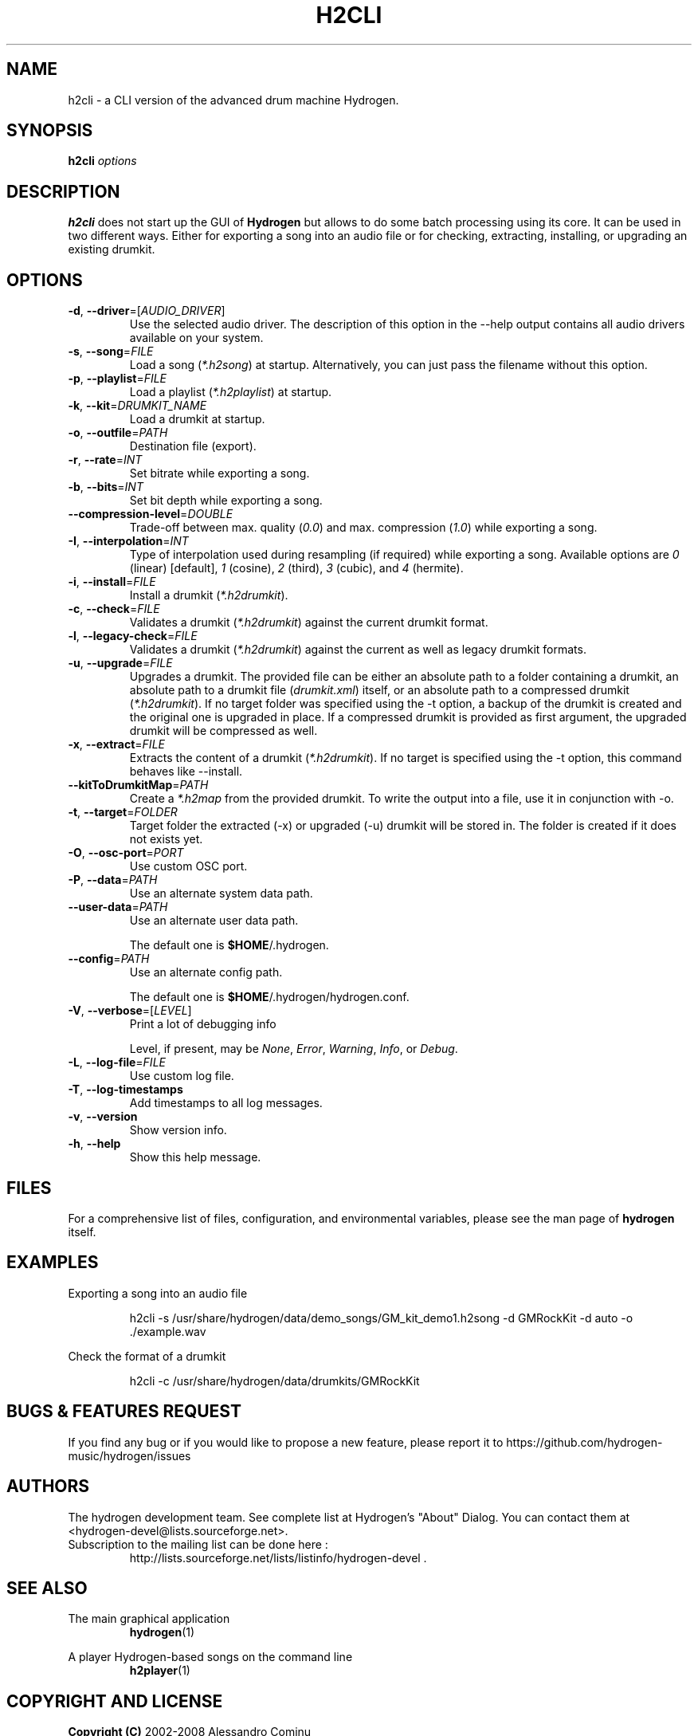.TH H2CLI "1" "October 17, 2025" "Hydrogen 2.0.0-pre-alpha" "User Commands"
.SH NAME
h2cli \- a CLI version of the advanced drum machine Hydrogen.
.SH SYNOPSIS
.PP
\fBh2cli\fR \fIoptions\fR
.SH DESCRIPTION
.PP
\fBh2cli\fR does not start up the GUI of \fBHydrogen\fR but allows to do some batch processing using its core. It can be used in two different ways. Either for exporting a song into an audio file or for checking, extracting, installing, or upgrading an existing drumkit.
.SH OPTIONS
.TP
\fB\-d\fR, \fB\-\-driver\fR=[\fIAUDIO_DRIVER\fR]
Use the selected audio driver. The description of this option in the -\-help output contains all audio
drivers available on your system.
.TP
\fB\-s\fR, \fB\-\-song\fR=\fIFILE\fR
Load a song (\fI*.h2song\fR) at startup. Alternatively, you can just pass the filename without this option.
.TP
\fB\-p\fR, \fB\-\-playlist\fR=\fIFILE\fR
Load a playlist (\fI*.h2playlist\fR) at startup.
.TP
\fB\-k\fR, \fB\-\-kit\fR=\fIDRUMKIT_NAME\fR
Load a drumkit at startup.
.TP
\fB\-o\fR, \fB\-\-outfile\fR=\fIPATH\fR
Destination file (export).
.TP
\fB\-r\fR, \fB\-\-rate\fR=\fIINT\fR
Set bitrate while exporting a song.
.TP
\fB\-b\fR, \fB\-\-bits\fR=\fIINT\fR
Set bit depth while exporting a song.
.TP
\fB\-\-compression\-level\fR=\fIDOUBLE\fR
Trade-off between max. quality (\fI0.0\fR) and max. compression (\fI1.0\fR) while exporting a song.
.TP
\fB\-I\fR, \fB\-\-interpolation\fR=\fIINT\fR
Type of interpolation used during resampling (if required) while exporting a song. Available options are \fI0\fR (linear) [default], \fI1\fR (cosine), \fI2\fR (third), \fI3\fR (cubic), and \fI4\fR (hermite).
.TP
\fB\-i\fR, \fB\-\-install\fR=\fIFILE\fR
Install a drumkit (\fI*.h2drumkit\fR).
.TP
\fB\-c\fR, \fB\-\-check\fR=\fIFILE\fR
Validates a drumkit (\fI*.h2drumkit\fR) against the current drumkit format.
.TP
\fB\-l\fR, \fB\-\-legacy\-check\fR=\fIFILE\fR
Validates a drumkit (\fI*.h2drumkit\fR) against the current as well as legacy drumkit formats.
.TP
\fB\-u\fR, \fB\-\-upgrade\fR=\fIFILE\fR
Upgrades a drumkit. The provided file can be either an absolute path to a folder
containing a drumkit, an absolute path to a drumkit file (\fIdrumkit.xml\fR)
itself, or an absolute path to a compressed drumkit (\fI*.h2drumkit\fR). If no
target folder was specified using the -t option, a backup of the drumkit is
created and the original one is upgraded in place. If a compressed drumkit is
provided as first argument, the upgraded drumkit will be compressed as well.
.TP
\fB\-x\fR, \fB\-\-extract\fR=\fIFILE\fR
Extracts the content of a drumkit (\fI*.h2drumkit\fR). If no target is specified
using the -t option, this command behaves like --install.
.TP
\fB\-\-kitToDrumkitMap\fR=\fIPATH\fR
Create a \fI*.h2map\fR from the provided drumkit. To write the output into a
file, use it in conjunction with -o.
.TP
\fB\-t\fR, \fB\-\-target\fR=\fIFOLDER\fR
Target folder the extracted (-x) or upgraded (-u) drumkit will be stored in. The
folder is created if it does not exists yet.
.TP
\fB\-O\fR, \fB\-\-osc\-port\fR=\fIPORT\fR
Use custom OSC port.
.TP
\fB\-P\fR, \fB\-\-data\fR=\fIPATH\fR
Use an alternate system data path.
.TP
\fB\-\-user\-data\fR=\fIPATH\fR
Use an alternate user data path.
.IP
The default one is \fB$HOME\fR/.hydrogen.
.TP
\fB\-\-config\fR=\fIPATH\fR
Use an alternate config path.
.IP
The default one is \fB$HOME\fR/.hydrogen/hydrogen.conf.
.TP
\fB\-V\fR, \fB\-\-verbose\fR=[\fILEVEL\fR]
Print a lot of debugging info
.IP
Level, if present, may be \fINone\fR, \fIError\fR, \fIWarning\fR, \fIInfo\fR, or \fIDebug\fR.
.TP
\fB\-L\fR, \fB\-\-log\-file\fR=\fIFILE\fR
Use custom log file.
.TP
\fB\-T\fR, \fB\-\-log\-timestamps\fR
Add timestamps to all log messages.
.TP
\fB\-v\fR, \fB\-\-version\fR
Show version info.
.TP
\fB\-h\fR, \fB\-\-help\fR
Show this help message.
.SH FILES
For a comprehensive list of files, configuration, and environmental variables, please see the man page of \fBhydrogen\fR itself.
.SH EXAMPLES
Exporting a song into an audio file
.IP
h2cli -s /usr/share/hydrogen/data/demo_songs/GM_kit_demo1.h2song \
        -d GMRockKit -d auto -o ./example.wav
.PP
Check the format of a drumkit
.IP
h2cli -c /usr/share/hydrogen/data/drumkits/GMRockKit
.SH BUGS & FEATURES REQUEST
.PP
If you find any bug or if you would like to propose a new feature, please report it to https://github.com/hydrogen-music/hydrogen/issues
.SH AUTHORS
.PP
The hydrogen development team. See complete list at Hydrogen's "About" Dialog. You can contact them at <hydrogen-devel@lists.sourceforge.net>.
.TP
Subscription to the mailing list can be done here :
.br
http://lists.sourceforge.net/lists/listinfo/hydrogen-devel .
.SH SEE ALSO
The main graphical application
.RS
\fBhydrogen\fR(1)
.RE
.PP
A player Hydrogen-based songs on the command line
.RS
\fBh2player\fR(1)
.RE
.SH COPYRIGHT AND LICENSE
\fBCopyright (C)\fR 2002\-2008 Alessandro Cominu
.br
\fBCopyright (C)\fR 2008\-2025 The hydrogen development team
.PP
\fBHydrogen\fR is free software; you can redistribute it and/or modify it under the terms of the GPL version 2 or later.
